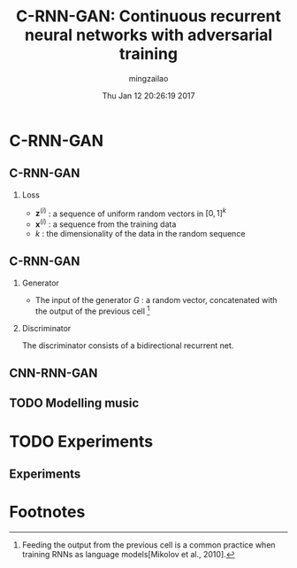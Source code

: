 #+TITLE:     C-RNN-GAN: Continuous recurrent neural networks with adversarial training
#+AUTHOR:    mingzailao
#+EMAIL:     mingzailao@gmail.com
#+DATE:      Thu Jan 12 20:26:19 2017
#+DESCRIPTION: 
#+KEYWORDS: 
#+STARTUP: beamer
#+STARTUP: oddeven
#+LaTeX_CLASS: beamer
#+BEAMER_THEME: Hannover
#+OPTIONS:   H:2 toc:t
#+SELECT_TAGS: export
#+EXCLUDE_TAGS: noexport
#+COLUMNS: %20ITEM %13BEAMER_env(Env) %6BEAMER_envargs(Args) %4BEAMER_col(Col) %7BEAMER_extra(Extra)
#+LATEX_HEADER:\def\mathfamilydefault{\rmdefault}
#+BEGIN_EXPORT latex
\AtBeginSection[]
{
\begin{frame}<beamer>
\frametitle{C-RNN-GAN: Continuous recurrent neural networks with adversarial training}
\tableofcontents[currentsection]
\end{frame}
}
#+END_EXPORT

* C-RNN-GAN
** C-RNN-GAN
*** Loss
\begin{eqnarray*}
L_G & =& \frac{1}{m}\sum_{i=1}^{m}\log (1-D(G(\boldsymbol{z}^{(i)})))\\
L_D&=& \frac{1}{m}\sum_{i=1}^m[-\log D(\boldsymbol{x}^{(i)})-\log D(G(\boldsymbol{z}^{(i)}))]
\end{eqnarray*}

- $\boldsymbol{z}^{(i)}$ : a sequence of uniform random vectors in $[0,1]^k$
- $\boldsymbol{x}^{(i)}$ : a sequence from the training data
- $k$ : the dimensionality of the data in the random sequence
** C-RNN-GAN
*** Generator
- The input of the generator $G$ : a random vector, concatenated with the output of the previous cell [fn:1]
*** Discriminator
The discriminator consists of a bidirectional recurrent net.
** CNN-RNN-GAN

#+DOWNLOADED: /tmp/screenshot.png @ 2017-01-13 10:09:51
[[file:C-RNN-GAN/screenshot_2017-01-13_10-09-51.png]]
** TODO Modelling music
* TODO Experiments
** Experiments

* Footnotes

[fn:1] Feeding the output from the previous cell is a common practice when training RNNs as language models[Mikolov et al., 2010].


